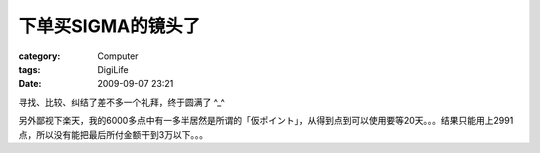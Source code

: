 ########################
下单买SIGMA的镜头了
########################
:category: Computer
:tags: DigiLife
:date: 2009-09-07 23:21



寻找、比较、纠结了差不多一个礼拜，终于圆满了 ^_^

另外鄙视下楽天，我的6000多点中有一多半居然是所谓的「仮ポイント」，从得到点到可以使用要等20天。。。结果只能用上2991点，所以没有能把最后所付金额干到3万以下。。。

